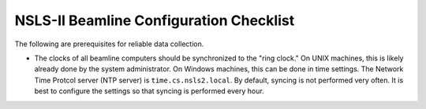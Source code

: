 NSLS-II Beamline Configuration Checklist
========================================

The following are prerequisites for reliable data collection.

* The clocks of all beamline computers should be synchronized to the "ring
  clock." On UNIX machines, this is likely already done by the system
  administrator. On Windows machines, this can be done in time settings.
  The Network Time Protcol server (NTP server) is ``time.cs.nsls2.local``.
  By default, syncing is not performed very often. It is best to configure
  the settings so that syncing is performed every hour.
